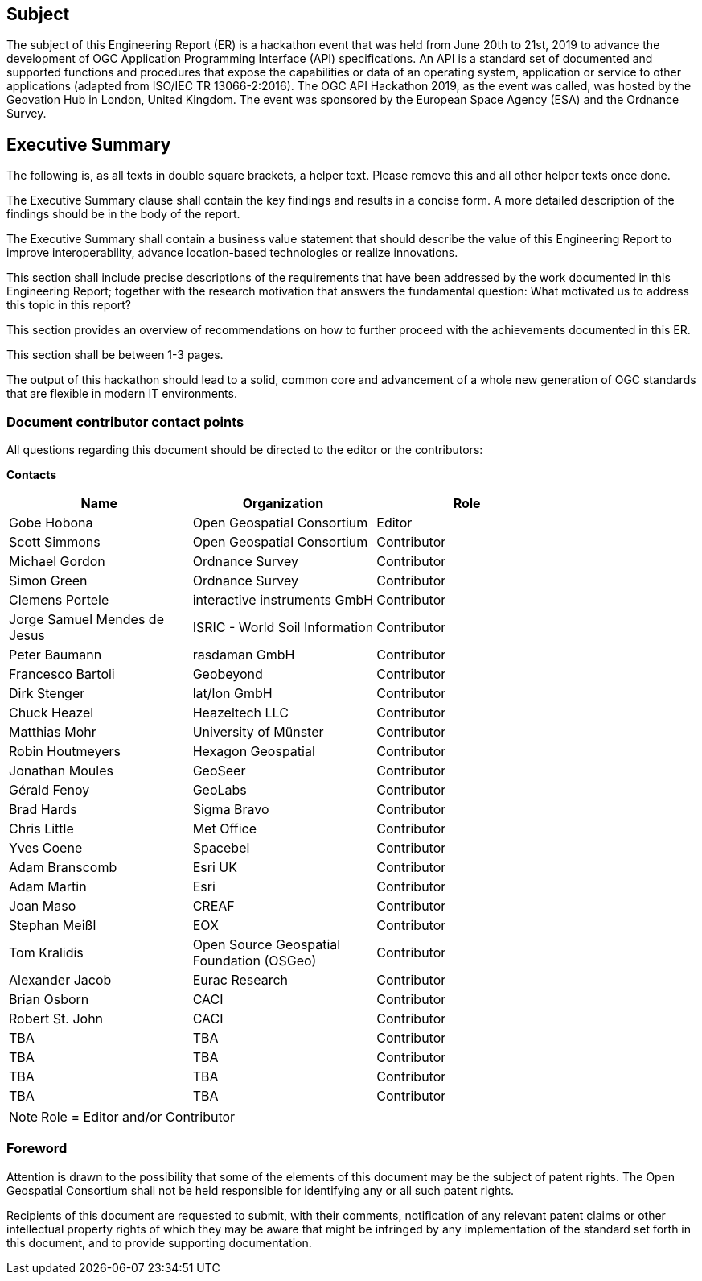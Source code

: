 == Subject

The subject of this Engineering Report (ER) is a hackathon event that was held from June 20th to 21st, 2019 to advance the development of OGC Application Programming Interface (API) specifications. An API is a standard set of documented and supported functions and procedures that expose the capabilities or data of an operating system, application or service to other applications (adapted from ISO/IEC TR 13066-2:2016). The OGC API Hackathon 2019, as the event was called, was hosted by the Geovation Hub in London, United Kingdom. The event was sponsored by the European Space Agency (ESA) and the Ordnance Survey.

== Executive Summary

(( The following is, as all texts in double square brackets, a helper text. Please remove this and all other helper texts once done. ))

(( The Executive Summary clause shall contain the key findings and results in a concise form. A more detailed description of the findings should be in the body of the report. ))

(( The Executive Summary shall contain a business value statement that should describe the value of this Engineering Report to improve interoperability, advance location-based technologies or realize innovations. ))

(( This section shall include precise descriptions of the requirements that have been addressed by the work documented in this Engineering Report; together with the research motivation that answers the fundamental question: What motivated us to address this topic in this report? ))

(( This section provides an overview of recommendations on how to further proceed with the achievements documented in this ER. ))

(( This section shall be between 1-3 pages.))

The output of this hackathon should lead to a solid, common core and advancement of a whole new generation of OGC standards that are flexible in modern IT environments.

===	Document contributor contact points

All questions regarding this document should be directed to the editor or the contributors:

*Contacts*
[width="80%",options="header",caption=""]
|====================
|Name |Organization | Role
|Gobe Hobona | Open Geospatial Consortium | Editor
|Scott Simmons | Open Geospatial Consortium | Contributor
|Michael Gordon | Ordnance Survey | Contributor
|Simon Green | Ordnance Survey | Contributor
|Clemens Portele | interactive instruments GmbH | Contributor
|Jorge Samuel Mendes de Jesus | ISRIC - World Soil Information | Contributor
|Peter Baumann | rasdaman GmbH | Contributor
|Francesco	Bartoli | Geobeyond | Contributor
|Dirk Stenger | lat/lon GmbH | Contributor
|Chuck Heazel | Heazeltech LLC | Contributor
|Matthias Mohr | University of Münster | Contributor
|Robin Houtmeyers | Hexagon Geospatial | Contributor
|Jonathan Moules | GeoSeer | Contributor
|Gérald Fenoy | GeoLabs | Contributor
|Brad Hards | Sigma Bravo | Contributor
|Chris Little | Met Office | Contributor
|Yves Coene | Spacebel | Contributor
|Adam Branscomb | Esri UK | Contributor
|Adam Martin | Esri | Contributor
|Joan Maso | CREAF | Contributor
|Stephan Meißl | EOX | Contributor
|Tom Kralidis | Open Source Geospatial Foundation (OSGeo) | Contributor
|Alexander Jacob | Eurac Research | Contributor
|Brian Osborn | CACI | Contributor
|Robert St. John | CACI | Contributor
|TBA | TBA | Contributor
|TBA | TBA | Contributor
|TBA | TBA | Contributor
|TBA | TBA | Contributor
|====================

NOTE: Role = Editor and/or Contributor

// *****************************************************************************
// Editors please do not change the Foreword.
// *****************************************************************************
=== Foreword

Attention is drawn to the possibility that some of the elements of this document may be the subject of patent rights. The Open Geospatial Consortium shall not be held responsible for identifying any or all such patent rights.

Recipients of this document are requested to submit, with their comments, notification of any relevant patent claims or other intellectual property rights of which they may be aware that might be infringed by any implementation of the standard set forth in this document, and to provide supporting documentation.
